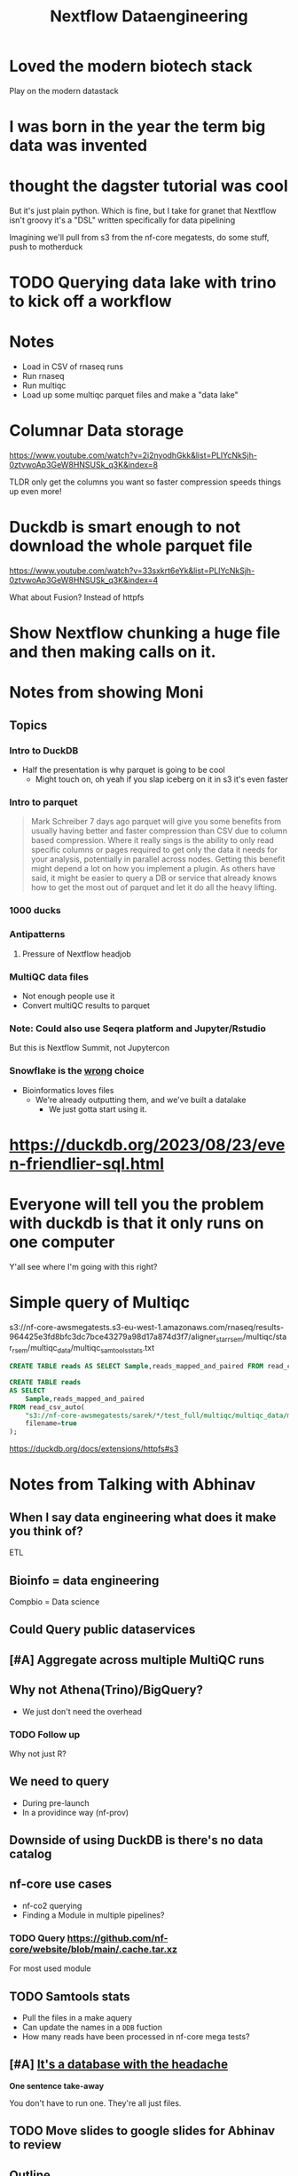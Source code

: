 #+title: Nextflow Dataengineering

* Loved the modern biotech stack
Play on the modern datastack
* I was born in the year the term big data was invented
* thought the dagster tutorial was cool
But it's just plain python. Which is fine, but I take for granet that Nextflow isn't groovy it's a "DSL" written specifically for data pipelining


Imagining we'll pull from s3 from the nf-core megatests, do some stuff, push to motherduck

* TODO Querying data lake with trino to kick off a workflow
:PROPERTIES:
:CREATED:  [2023-10-20 Fri 12:16]
:END:
* Notes
- Load in CSV of rnaseq runs
- Run rnaseq
- Run multiqc
- Load up some multiqc parquet files and make a "data lake"

* Columnar Data storage
https://www.youtube.com/watch?v=2i2nyodhGkk&list=PLIYcNkSjh-0ztvwoAp3GeW8HNSUSk_q3K&index=8

[[file:img/why-columnar.png]]

TLDR only get the columns you want so faster
compression speeds things up even more!
* Duckdb is smart enough to not download the whole parquet file
https://www.youtube.com/watch?v=33sxkrt6eYk&list=PLIYcNkSjh-0ztvwoAp3GeW8HNSUSk_q3K&index=4

What about Fusion? Instead of httpfs
* Show Nextflow chunking a huge file and then making calls on it.
* Notes from showing Moni

** Topics
*** Intro to DuckDB
- Half the presentation is why parquet is going to be cool
  - Might touch on, oh yeah if you slap iceberg on it in s3 it's even faster

*** Intro to parquet
#+begin_quote
Mark Schreiber
  7 days ago
parquet will give you some benefits from usually having better and faster compression than CSV due to column based compression. Where it really sings is the ability to only read specific columns or pages required to get only the data it needs for your analysis, potentially in parallel across nodes. Getting this benefit might depend a lot on how you implement a plugin. As others have said, it might be easier to query a DB or service that already knows how to get the most out of parquet and let it do all the heavy lifting.
#+end_quote
*** 1000 ducks
*** Antipatterns
**** Pressure of Nextflow headjob
*** MultiQC data files

- Not enough people use it
- Convert multiQC results to parquet
*** Note: Could also use Seqera platform and Jupyter/Rstudio
But this is Nextflow Summit, not Jupytercon
*** Snowflake is the _wrong_ choice
- Bioinformatics loves files
  - We're already outputting them, and we've built a datalake
    - We just gotta start using it.


* https://duckdb.org/2023/08/23/even-friendlier-sql.html
* Everyone will tell you the problem with duckdb is that it only runs on one computer
:PROPERTIES:
:CREATED:  [2023-11-17 Fri 15:47]
:END:

Y'all see where I'm going with this right?
* Simple query of Multiqc
s3://nf-core-awsmegatests.s3-eu-west-1.amazonaws.com/rnaseq/results-964425e3fd8bfc3dc7bce43279a98d17a874d3f7/aligner_star_rsem/multiqc/star_rsem/multiqc_data/multiqc_samtools_stats.txt
#+begin_src sql
CREATE TABLE reads AS SELECT Sample,reads_mapped_and_paired FROM read_csv_auto("s3://nf-core-awsmegatests/rnaseq/**/**/multiqc/star_rsem/multiqc_data/multiqc_samtools_stats.txt");
#+end_src
#+begin_src sql
CREATE TABLE reads
AS SELECT
    Sample,reads_mapped_and_paired
FROM read_csv_auto(
    "s3://nf-core-awsmegatests/sarek/*/test_full/multiqc/multiqc_data/multiqc_samtools_stats.txt",
    filename=true
);
#+end_src

https://duckdb.org/docs/extensions/httpfs#s3
* Notes from Talking with Abhinav
** When I say data engineering what does it make you think of?

ETL
** Bioinfo = data engineering
Compbio = Data science
** Could Query public dataservices
** [#A] Aggregate across multiple MultiQC runs
** Why not Athena(Trino)/BigQuery?
- We just don't need the overhead
*** TODO Follow up
Why not just R?
** We need to query
- During pre-launch
- In a providince way (nf-prov)


** Downside of using DuckDB is there's no data catalog
** nf-core use cases

- nf-co2 querying
- Finding a Module in multiple pipelines?

*** TODO Query https://github.com/nf-core/website/blob/main/.cache.tar.xz

For most used module

** TODO Samtools stats

- Pull the files in a make aquery
- Can update the names in a ~DDB~ fuction
- How many reads have been processed in nf-core mega tests?
** [#A] _It's a database with the headache_

**One sentence take-away**

You don't have to run one. They're all just files.
** TODO Move slides to google slides for Abhinav to review

** Outline
- Using DuckDB as a parquet reader
- Using it in processes as a Pandas replacement
- Starting to think in aggregates
- Generating samplesheets on the fly

** Aside: Talked about ad-hoc distributed clusters
** Talk with Moni after
*** DONE Medalion data structure
CLOSED: [2023-11-22 Wed 13:42]
- Organizing your datalake
- Broze is covered by all of the bioinformatics software
- MultiQC already covers silver
- Now we just need Gold
*** Perk of Galaxy over just Trino is the data discovery

Motherduck will be building this
*** We never needed MegaQC
- We can have this today. Do we really need something fancier?

